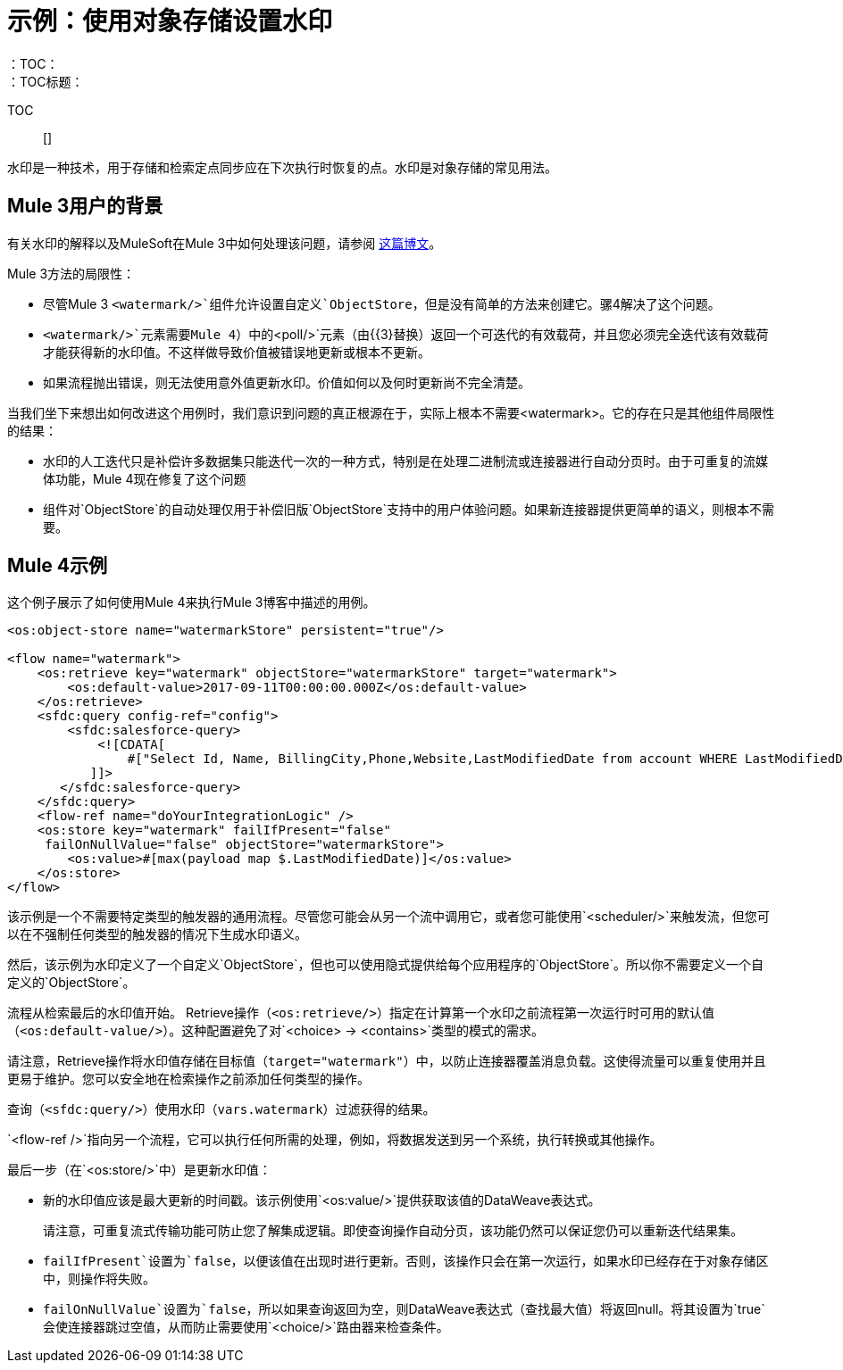 = 示例：使用对象存储设置水印
:keywords: ObjectStore, watermark, synchronization
：TOC：
：TOC标题：

TOC :: []

水印是一种技术，用于存储和检索定点同步应在下次执行时恢复的点。水印是对象存储的常见用法。

==  Mule 3用户的背景

有关水印的解释以及MuleSoft在Mule 3中如何处理该问题，请参阅 link:https://blogs.mulesoft.com/dev/anypoint-platform-dev/data-synchronizing-made-easy-with-mule-watermarks/[这篇博文]。

Mule 3方法的局限性：

* 尽管Mule 3 `<watermark/>`组件允许设置自定义`ObjectStore`，但是没有简单的方法来创建它。骡4解决了这个问题。
*  `<watermark/>`元素需要Mule 4）中的`<poll/>`元素（由{{3}替换）返回一个可迭代的有效载荷，并且您必须完全迭代该有效载荷才能获得新的水印值。不这样做导致价值被错误地更新或根本不更新。
* 如果流程抛出错误，则无法使用意外值更新水印。价值如何以及何时更新尚不完全清楚。

当我们坐下来想出如何改进这个用例时，我们意识到问题的真正根源在于，实际上根本不需要<watermark>。它的存在只是其他组件局限性的结果：

* 水印的人工迭代只是补偿许多数据集只能迭代一次的一种方式，特别是在处理二进制流或连接器进行自动分页时。由于可重复的流媒体功能，Mule 4现在修复了这个问题
* 组件对`ObjectStore`的自动处理仅用于补偿旧版`ObjectStore`支持中的用户体验问题。如果新连接器提供更简单的语义，则根本不需要。

==  Mule 4示例

这个例子展示了如何使用Mule 4来执行Mule 3博客中描述的用例。

[source, xml, linenums]
----
<os:object-store name="watermarkStore" persistent="true"/>

<flow name="watermark">
    <os:retrieve key="watermark" objectStore="watermarkStore" target="watermark">
        <os:default-value>2017-09-11T00:00:00.000Z</os:default-value>
    </os:retrieve>
    <sfdc:query config-ref="config">
        <sfdc:salesforce-query>
            <![CDATA[
                #["Select Id, Name, BillingCity,Phone,Website,LastModifiedDate from account WHERE LastModifiedDate > " ++ vars.watermark]
           ]]>
       </sfdc:salesforce-query>
    </sfdc:query>
    <flow-ref name="doYourIntegrationLogic" />
    <os:store key="watermark" failIfPresent="false"
     failOnNullValue="false" objectStore="watermarkStore">
        <os:value>#[max(payload map $.LastModifiedDate)]</os:value>
    </os:store>
</flow>
----

该示例是一个不需要特定类型的触发器的通用流程。尽管您可能会从另一个流中调用它，或者您可能使用`<scheduler/>`来触发流，但您可以在不强制任何类型的触发器的情况下生成水印语义。

然后，该示例为水印定义了一个自定义`ObjectStore`，但也可以使用隐式提供给每个应用程序的`ObjectStore`。所以你不需要定义一个自定义的`ObjectStore`。

流程从检索最后的水印值开始。 Retrieve操作（`<os:retrieve/>`）指定在计算第一个水印之前流程第一次运行时可用的默认值（`<os:default-value/>`）。这种配置避免了对`<choice> -> <contains>`类型的模式的需求。

请注意，Retrieve操作将水印值存储在目标值（`target="watermark"`）中，以防止连接器覆盖消息负载。这使得流量可以重复使用并且更易于维护。您可以安全地在检索操作之前添加任何类型的操作。

查询（`<sfdc:query/>`）使用水印（`vars.watermark`）过滤获得的结果。

`<flow-ref />`指向另一个流程，它可以执行任何所需的处理，例如，将数据发送到另一个系统，执行转换或其他操作。

最后一步（在`<os:store/>`中）是更新水印值：

* 新的水印值应该是最大更新的时间戳。该示例使用`<os:value/>`提供获取该值的DataWeave表达式。
+
请注意，可重复流式传输功能可防止您了解集成逻辑。即使查询操作自动分页，该功能仍然可以保证您仍可以重新迭代结果集。
+
*  `failIfPresent`设置为`false`，以便该值在出现时进行更新。否则，该操作只会在第一次运行，如果水印已经存在于对象存储区中，则操作将失败。
*  `failOnNullValue`设置为`false`，所以如果查询返回为空，则DataWeave表达式（查找最大值）将返回null。将其设置为`true`会使连接器跳过空值，从而防止需要使用`<choice/>`路由器来检查条件。
